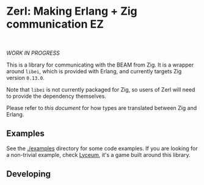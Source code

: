 * Zerl: Making Erlang + Zig communication EZ
#+html: <a href="https://builtwithnix.org"><img alt="built with nix" src="https://builtwithnix.org/badge.svg" /></a><br>
#+html: <a href="https://github.com/dont-rely-on-nulls/zerl/actions/workflows/build_zerl.yml"> <img alt="[Build] Client" src="https://github.com/dont-rely-on-nulls/zerl/actions/workflows/build_zerl.yml/badge.svg" /></a>

#+html: <p align="center"><img src="images/logo.png" alt="The Zerl Logo" style="width: 25%;"></p>

/WORK IN PROGRESS/

This is a library for communicating with the BEAM from Zig. It is a wrapper
around ~libei~, which is provided with Erlang, and currently targets Zig version
~0.13.0~.

Note that ~libei~ is not currently packaged for Zig, so users of Zerl will need
to provide the dependency themselves.

Please refer to [[doc/types.org][this document]] for how types are translated
between Zig and Erlang.

** Examples

See the [[./examples]] directory for some code examples. If you are looking for a
non-trivial example, check [[https://github.com/Dr-Nekoma/lyceum][Lyceum]], it's a game built around this library.

** Developing

